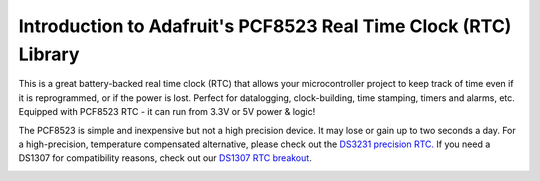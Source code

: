 
Introduction to Adafruit's PCF8523 Real Time Clock (RTC) Library
================================================================

This is a great battery-backed real time clock (RTC) that allows your
microcontroller project to keep track of time even if it is reprogrammed,
or if the power is lost. Perfect for datalogging, clock-building, time
stamping, timers and alarms, etc. Equipped with PCF8523 RTC - it can
run from 3.3V or 5V power & logic!

The PCF8523 is simple and inexpensive but not a high precision device.
It may lose or gain up to two seconds a day. For a high-precision,
temperature compensated alternative, please check out the
`DS3231 precision RTC. <https://www.adafruit.com/products/3013>`_
If you need a DS1307 for compatibility reasons, check out our
`DS1307 RTC breakout <https://www.adafruit.com/products/3296>`_.

.. image:: 3295-00.jpg
